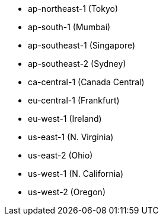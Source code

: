 - ap-northeast-1 (Tokyo)
- ap-south-1 (Mumbai)
- ap-southeast-1 (Singapore)
- ap-southeast-2 (Sydney)
- ca-central-1 (Canada Central)
- eu-central-1 (Frankfurt)
- eu-west-1 (Ireland)
- us-east-1 (N. Virginia)
- us-east-2 (Ohio)
- us-west-1 (N. California)
- us-west-2 (Oregon)
